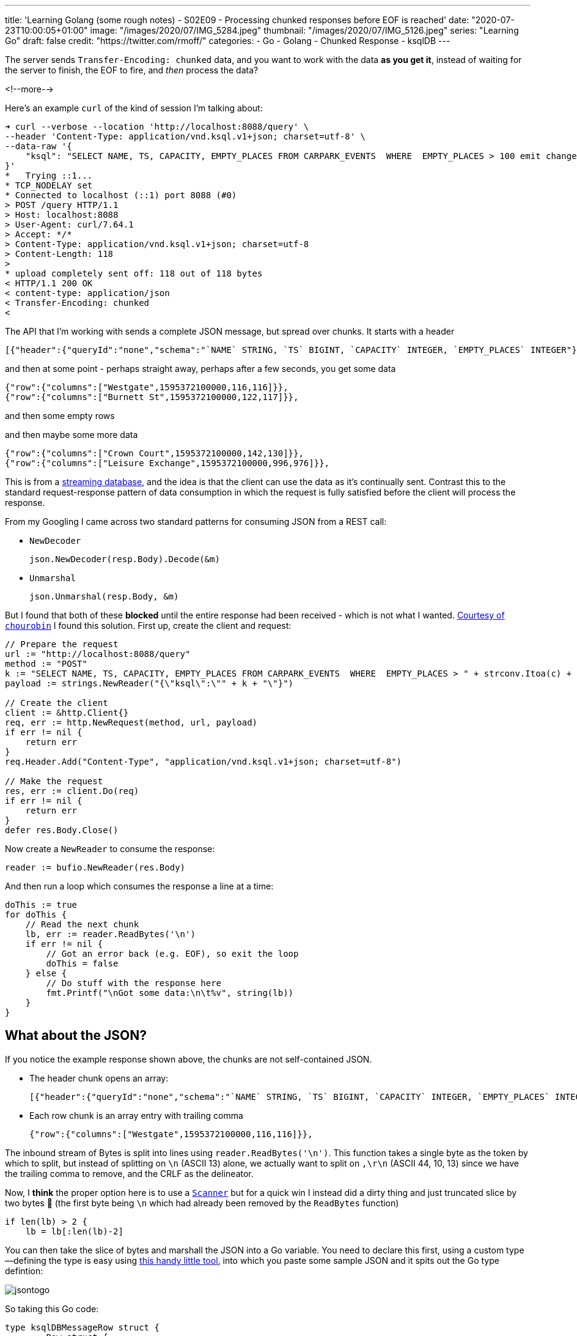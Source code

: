 ---
title: 'Learning Golang (some rough notes) - S02E09 - Processing chunked responses before EOF is reached'
date: "2020-07-23T10:00:05+01:00"
image: "/images/2020/07/IMG_5284.jpeg"
thumbnail: "/images/2020/07/IMG_5126.jpeg"
series: "Learning Go"
draft: false
credit: "https://twitter.com/rmoff/"
categories:
- Go
- Golang
- Chunked Response
- ksqlDB
---

:source-highlighter: rouge
:icons: font
:rouge-css: style
:rouge-style: github


The server sends `Transfer-Encoding: chunked` data, and you want to work with the data *as you get it*, instead of waiting for the server to finish, the EOF to fire, and _then_ process the data? 

<!--more-->

Here's an example `curl` of the kind of session I'm talking about: 

[source,bash]
----
➜ curl --verbose --location 'http://localhost:8088/query' \
--header 'Content-Type: application/vnd.ksql.v1+json; charset=utf-8' \
--data-raw '{
    "ksql": "SELECT NAME, TS, CAPACITY, EMPTY_PLACES FROM CARPARK_EVENTS  WHERE  EMPTY_PLACES > 100 emit changes;"
}'
*   Trying ::1...
* TCP_NODELAY set
* Connected to localhost (::1) port 8088 (#0)
> POST /query HTTP/1.1
> Host: localhost:8088
> User-Agent: curl/7.64.1
> Accept: */*
> Content-Type: application/vnd.ksql.v1+json; charset=utf-8
> Content-Length: 118
>
* upload completely sent off: 118 out of 118 bytes
< HTTP/1.1 200 OK
< content-type: application/json
< Transfer-Encoding: chunked
<
----

The API that I'm working with sends a complete JSON message, but spread over chunks. It starts with a header

[source,javascript]
----
[{"header":{"queryId":"none","schema":"`NAME` STRING, `TS` BIGINT, `CAPACITY` INTEGER, `EMPTY_PLACES` INTEGER"}},
----

and then at some point - perhaps straight away, perhaps after a few seconds, you get some data

[source,javascript]
----
{"row":{"columns":["Westgate",1595372100000,116,116]}},
{"row":{"columns":["Burnett St",1595372100000,122,117]}},
----

and then some empty rows

[source,bash]
----



----

and then maybe some more data

[source,javascript]
----
{"row":{"columns":["Crown Court",1595372100000,142,130]}},
{"row":{"columns":["Leisure Exchange",1595372100000,996,976]}},
----


This is from a https://ksqldb.io[streaming database], and the idea is that the client can use the data as it's continually sent. Contrast this to the standard request-response pattern of data consumption in which the request is fully satisfied before the client will process the response. 

From my Googling I came across two standard patterns for consuming JSON from a REST call:

* `NewDecoder`
+
[source,go]
----
json.NewDecoder(resp.Body).Decode(&m)
----

* `Unmarshal`
+
[source,go]
----
json.Unmarshal(resp.Body, &m)
----

But I found that both of these *blocked* until the entire response had been received - which is not what I wanted. https://stackoverflow.com/a/22177737/350613[Courtesy of `chourobin`] I found this solution. First up, create the client and request: 

[source,go]
----
// Prepare the request
url := "http://localhost:8088/query"
method := "POST"
k := "SELECT NAME, TS, CAPACITY, EMPTY_PLACES FROM CARPARK_EVENTS  WHERE  EMPTY_PLACES > " + strconv.Itoa(c) + "  EMIT CHANGES;"
payload := strings.NewReader("{\"ksql\":\"" + k + "\"}")

// Create the client
client := &http.Client{}
req, err := http.NewRequest(method, url, payload)
if err != nil {
    return err
}
req.Header.Add("Content-Type", "application/vnd.ksql.v1+json; charset=utf-8")

// Make the request
res, err := client.Do(req)
if err != nil {
    return err
}
defer res.Body.Close()
----

Now create a `NewReader` to consume the response:

[source,go]
----
reader := bufio.NewReader(res.Body)
----

And then run a loop which consumes the response a line at a time: 

[source,go]
----
doThis := true
for doThis {
    // Read the next chunk
    lb, err := reader.ReadBytes('\n')
    if err != nil {
        // Got an error back (e.g. EOF), so exit the loop
        doThis = false
    } else {
        // Do stuff with the response here
        fmt.Printf("\nGot some data:\n\t%v", string(lb))
    }
}    
----

== What about the JSON? 

If you notice the example response shown above, the chunks are not self-contained JSON. 

* The header chunk opens an array: 
+
[source,javascript]
----
[{"header":{"queryId":"none","schema":"`NAME` STRING, `TS` BIGINT, `CAPACITY` INTEGER, `EMPTY_PLACES` INTEGER"}},
----

* Each row chunk is an array entry with trailing comma
+
[source,javascript]
----
{"row":{"columns":["Westgate",1595372100000,116,116]}},
----

The inbound stream of Bytes is split into lines using `reader.ReadBytes('\n')`. This function takes a single byte as the token by which to split, but instead of splitting on `\n` (ASCII 13) alone, we actually want to split on `,\r\n` (ASCII 44, 10, 13) since we have the trailing comma to remove, and the CRLF as the delineator. 

Now, I *think* the proper option here is to use a https://golang.org/pkg/bufio/#Scanner[`Scanner`] but for a quick win I instead did a dirty thing and just truncated slice by two bytes 🤢  (the first byte being `\n` which had already been removed by the `ReadBytes` function)

[source,go]
----
if len(lb) > 2 {
    lb = lb[:len(lb)-2]
----

You can then take the slice of bytes and marshall the JSON into a Go variable. You need to declare this first, using a custom type—defining the type is easy using https://mholt.github.io/json-to-go/[this handy little tool], into which you paste some sample JSON and it spits out the Go type defintion: 

image::/images/2020/07/jsontogo.png[]

So taking this Go code: 

[source,go]
----
type ksqlDBMessageRow struct {
	Row struct {
		Columns []interface{} `json:"columns"`
	} `json:"row"`
}
----

you declare the variable into which you'll store the row that's been read: 

[source,go]
----
var r ksqlDBMessageRow

// …

if strings.Contains(string(lb), "row") {
    // Looks like a Row, let's process it!
    err = json.Unmarshal(lb, &r)
    if err != nil {
        fmt.Printf("Error decoding JSON %v (%v)\n", string(lb), err)
    }
}
----

From that you can then access the actual values in the payload itself: 

[source,go]
----
if r.Row.Columns != nil {
    CARPARK = r.Row.Columns[0].(string)
    DATA_TS = r.Row.Columns[1].(float64)
    CURRENT_EMPTY_PLACES = r.Row.Columns[2].(float64)
    CAPACITY = r.Row.Columns[3].(float64)
    // Handle the timestamp
    t := int64(DATA_TS)
    ts := time.Unix(t/1000, 0)
    fmt.Printf("Carpark %v at %v has %v spaces available (capacity %v)\n", CARPARK, ts, CURRENT_EMPTY_PLACES, CAPACITY)
}
----


== 📺 More Episodes…

* Kafka and Go
** link:/2020/07/08/learning-golang-some-rough-notes-s02e00-kafka-and-go/[S02E00 - Kafka and Go]
** link:/2020/07/08/learning-golang-some-rough-notes-s02e01-my-first-kafka-go-producer/[S02E01 - My First Kafka Go Producer]
** link:/2020/07/10/learning-golang-some-rough-notes-s02e02-adding-error-handling-to-the-producer/[S02E02 - Adding error handling to the Producer]
** link:/2020/07/14/learning-golang-some-rough-notes-s02e03-kafka-go-consumer-channel-based/[S02E03 - Kafka Go Consumer (Channel-based)]
** link:/2020/07/14/learning-golang-some-rough-notes-s02e04-kafka-go-consumer-function-based/[S02E04 - Kafka Go Consumer (Function-based)]
** link:/2020/07/15/learning-golang-some-rough-notes-s02e05-kafka-go-adminclient/[S02E05 - Kafka Go AdminClient]
** link:/2020/07/15/learning-golang-some-rough-notes-s02e06-putting-the-producer-in-a-function-and-handling-errors-in-a-go-routine/[S02E06 - Putting the Producer in a function and handling errors in a Go routine]
** link:/2020/07/16/learning-golang-some-rough-notes-s02e07-splitting-go-code-into-separate-source-files-and-building-a-binary-executable/[S02E07 - Splitting Go code into separate source files and building a binary executable]
** link:/2020/07/17/learning-golang-some-rough-notes-s02e08-checking-kafka-advertised.listeners-with-go/[S02E08 - Checking Kafka advertised.listeners with Go]
** link:/2020/07/23/learning-golang-some-rough-notes-s02e09-processing-chunked-responses-before-eof-is-reached/[S02E09 - Processing chunked responses before EOF is reached]
* Learning Go
** link:/2020/06/25/learning-golang-some-rough-notes-s01e00/[S01E00 - Background]
** link:/2020/06/25/learning-golang-some-rough-notes-s01e01-pointers/[S01E01 - Pointers]
** link:/2020/06/25/learning-golang-some-rough-notes-s01e02-slices/[S01E02 - Slices]
** link:/2020/06/29/learning-golang-some-rough-notes-s01e03-maps/[S01E03 - Maps]
** link:/2020/06/29/learning-golang-some-rough-notes-s01e04-function-closures/[S01E04 - Function Closures]
** link:/2020/06/30/learning-golang-some-rough-notes-s01e05-interfaces/[S01E05 - Interfaces]
** link:/2020/07/01/learning-golang-some-rough-notes-s01e06-errors/[S01E06 - Errors]
** link:/2020/07/01/learning-golang-some-rough-notes-s01e07-readers/[S01E07 - Readers]
** link:/2020/07/02/learning-golang-some-rough-notes-s01e08-images/[S01E08 - Images]
** link:/2020/07/02/learning-golang-some-rough-notes-s01e09-concurrency-channels-goroutines/[S01E09 - Concurrency (Channels, Goroutines)]
** link:/2020/07/03/learning-golang-some-rough-notes-s01e10-concurrency-web-crawler/[S01E10 - Concurrency (Web Crawler)]


